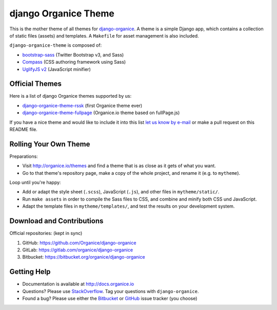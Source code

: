=====================
django Organice Theme
=====================

|latest-version| |downloads| |license|

This is the mother theme of all themes for `django-organice`_.  A theme is a simple Django app, which contains
a collection of static files (assets) and templates.  A ``Makefile`` for asset management is also included.

``django-organice-theme`` is composed of:

- `bootstrap-sass`_ (Twitter Bootstrap v3, and Sass)
- `Compass`_ (CSS authoring framework using Sass)
- `UglifyJS v2`_ (JavaScript minifier)

Official Themes
===============

Here is a list of django Organice themes supported by us:

- `django-organice-theme-rssk`_ (first Organice theme ever)
- `django-organice-theme-fullpage`_ (Organice.io theme based on fullPage.js)

If you have a nice theme and would like to include it into this list `let us know by e-mail`_
or make a pull request on this README file.

Rolling Your Own Theme
======================

Preparations:

- Visit http://organice.io/themes and find a theme that is as close as it gets of what you want.
- Go to that theme's repository page, make a copy of the whole project, and rename it (e.g. to ``mytheme``).

Loop until you're happy:

- Add or adapt the style sheet (``.scss``), JavaScript (``.js``), and other files in ``mytheme/static/``.
- Run ``make assets`` in order to compile the Sass files to CSS, and combine and minify both CSS und JavaScript.
- Adapt the template files in ``mytheme/templates/``, and test the results on your development system.

Download and Contributions
==========================

Official repositories: (kept in sync)

#. GitHub: https://github.com/Organice/django-organice
#. GitLab: https://gitlab.com/organice/django-organice
#. Bitbucket: https://bitbucket.org/organice/django-organice

Getting Help
============

- Documentation is available at http://docs.organice.io
- Questions? Please use StackOverflow_.  Tag your questions with ``django-organice``.
- Found a bug? Please use either the Bitbucket_ or GitHub_ issue tracker (you choose)


.. |latest-version| image:: https://img.shields.io/pypi/v/django-organice-theme.svg
   :alt: Latest version on PyPI
   :target: https://pypi.python.org/pypi/django-organice-theme
.. |downloads| image:: https://img.shields.io/pypi/dm/django-organice-theme.svg
   :alt: Monthly downloads from PyPI
   :target: https://pypi.python.org/pypi/django-organice-theme
.. |license| image:: https://img.shields.io/pypi/l/django-organice-theme.svg
   :alt: Software license
   :target: https://www.apache.org/licenses/LICENSE-2.0.html
.. _`django-organice`: http://organice.io/
.. _`bootstrap-sass`: https://github.com/twbs/bootstrap-sass
.. _`Compass`: http://compass-style.org/
.. _`UglifyJS v2`: https://github.com/mishoo/UglifyJS2
.. _`django-organice-theme-rssk`: https://pypi.python.org/pypi/django-organice-theme-rssk
.. _`django-organice-theme-fullpage`: https://pypi.python.org/pypi/django-organice-theme-fullpage
.. _`let us know by e-mail`: support@organice.io
.. _StackOverflow: http://stackoverflow.com/questions/tagged/django-organice
.. _Bitbucket: https://bitbucket.org/Organice/django-organice-theme/issues
.. _GitHub: https://github.com/Organice/django-organice-theme/issues
